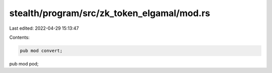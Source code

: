 stealth/program/src/zk_token_elgamal/mod.rs
===========================================

Last edited: 2022-04-29 15:13:47

Contents:

.. code-block:: rs

    pub mod convert;
pub mod pod;


